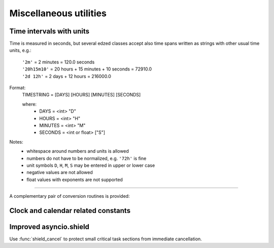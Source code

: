=======================
Miscellaneous utilities
=======================

Time intervals with units
=========================

Time is measured in seconds, but several edzed classes accept also
time spans written as strings with other usual time units, e.g.:

  | ``'2m'`` = 2 minutes = 120.0 seconds
  | ``'20h15m10'`` = 20 hours + 15 minutes + 10 seconds = 72910.0
  | ``'2d 12h'`` = 2 days + 12 hours = 216000.0

Format:
  TIMESTRING = [DAYS] [HOURS] [MINUTES] [SECONDS]

  where:
    - DAYS = <int> "D"
    - HOURS = <int> "H"
    - MINUTES = <int> "M"
    - SECONDS =  <int or float> ["S"]

Notes:
  - whitespace around numbers and units is allowed
  - numbers do not have to be normalized, e.g. ``'72h'`` is fine
  - unit symbols ``D``, ``H``, ``M``, ``S`` may be entered in upper or lower case
  - negative values are not allowed
  - float values with exponents are not supported

----

A complementary pair of conversion routines is provided:

.. module:: edzed.utils.timeunits

.. function:: convert(timestring: str) -> float

  Convert a string to number of seconds. See the description above.

.. function:: timestr(seconds: Union[int, float]) -> str

  Convert seconds, return a string with time units.

  Minutes (``m``) and seconds (``s``) are always present in the result.
  Days (``d``) and hours (``h``) are prepended only when needed.

  Partial seconds are formatted to 3 decimal places.


Clock and calendar related constants
====================================


.. module:: edzed.utils.tconst

.. data:: SEC_PER_DAY
          SEC_PER_HOUR
          SEC_PER_MIN

    Seconds per day, hour, minute (integers).

.. data:: MONTH_NAMES

    English names for months 1 to 12, e.g. ``MONTH_NAMES[3]`` is ``"March"``.


Improved asyncio.shield
=======================

Use :func:`shield_cancel` to protect small critical
task sections from immediate cancellation.

.. module:: edzed.utils.shield_cancel

.. function:: shield_cancel(aw: Awaitable) -> Any
  :async:

  Shield from cancellation while *aw* is awaited.

  Any pending :exc:`asyncio.CancelledError` is raised when *aw* is finished.

  Make the shielded code and its execution time as short as possible.

  .. warning:: Never suppress task cancellation completely!
